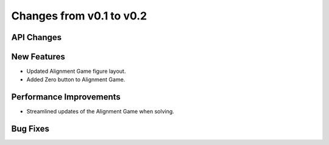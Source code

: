 Changes from v0.1 to v0.2
=========================


API Changes
-----------



New Features
------------
- Updated Alignment Game figure layout.
- Added Zero button to Alignment Game.


Performance Improvements
------------------------
- Streamlined updates of the Alignment Game when solving.


Bug Fixes
---------

